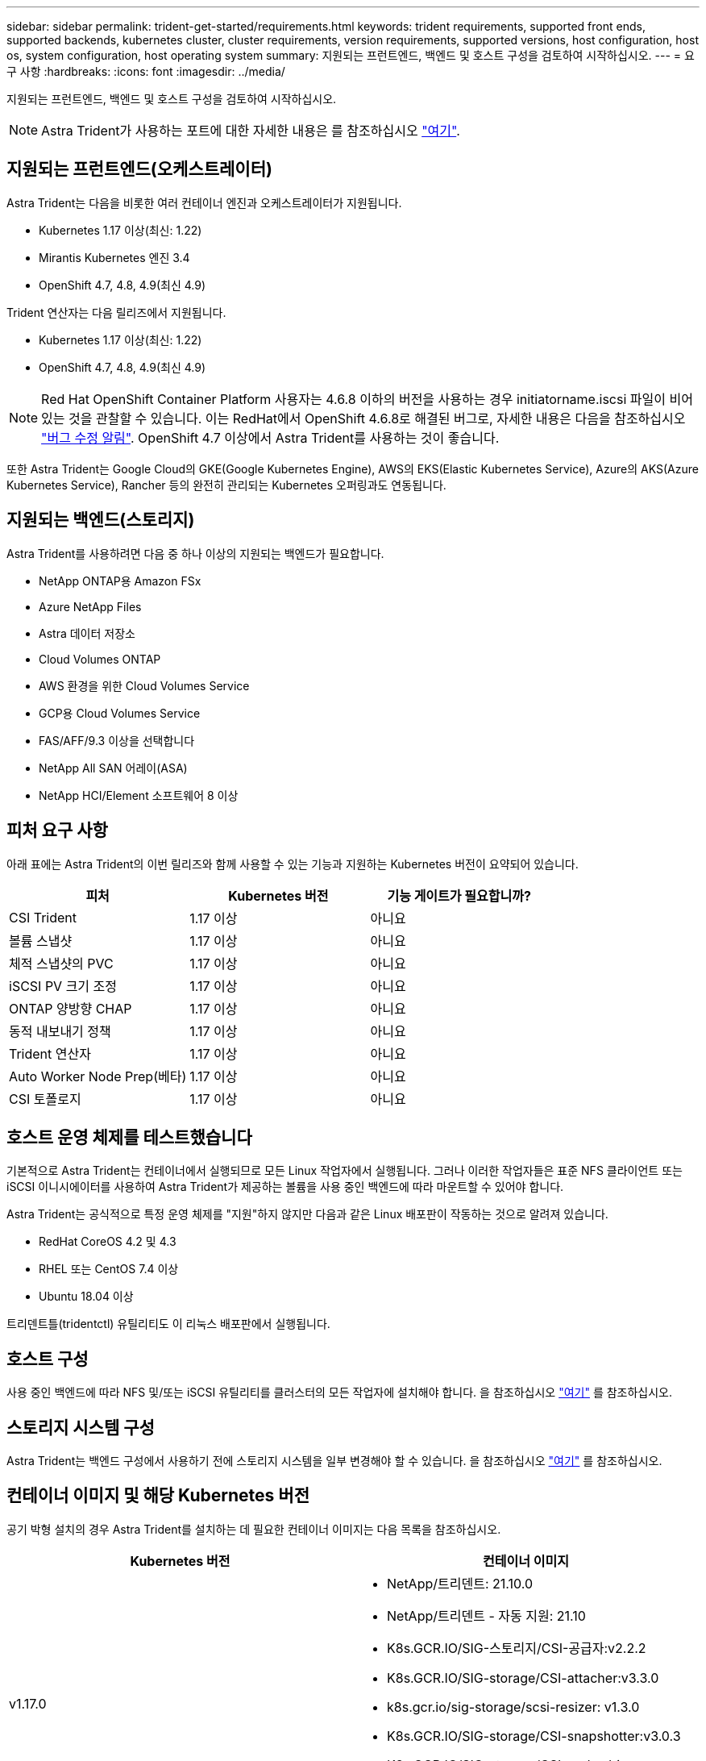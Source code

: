 ---
sidebar: sidebar 
permalink: trident-get-started/requirements.html 
keywords: trident requirements, supported front ends, supported backends, kubernetes cluster, cluster requirements, version requirements, supported versions, host configuration, host os, system configuration, host operating system 
summary: 지원되는 프런트엔드, 백엔드 및 호스트 구성을 검토하여 시작하십시오. 
---
= 요구 사항
:hardbreaks:
:icons: font
:imagesdir: ../media/


지원되는 프런트엔드, 백엔드 및 호스트 구성을 검토하여 시작하십시오.


NOTE: Astra Trident가 사용하는 포트에 대한 자세한 내용은 를 참조하십시오 link:../trident-reference/trident-ports.html["여기"^].



== 지원되는 프런트엔드(오케스트레이터)

Astra Trident는 다음을 비롯한 여러 컨테이너 엔진과 오케스트레이터가 지원됩니다.

* Kubernetes 1.17 이상(최신: 1.22)
* Mirantis Kubernetes 엔진 3.4
* OpenShift 4.7, 4.8, 4.9(최신 4.9)


Trident 연산자는 다음 릴리즈에서 지원됩니다.

* Kubernetes 1.17 이상(최신: 1.22)
* OpenShift 4.7, 4.8, 4.9(최신 4.9)



NOTE: Red Hat OpenShift Container Platform 사용자는 4.6.8 이하의 버전을 사용하는 경우 initiatorname.iscsi 파일이 비어 있는 것을 관찰할 수 있습니다. 이는 RedHat에서 OpenShift 4.6.8로 해결된 버그로, 자세한 내용은 다음을 참조하십시오 https://access.redhat.com/errata/RHSA-2020:5259/["버그 수정 알림"^]. OpenShift 4.7 이상에서 Astra Trident를 사용하는 것이 좋습니다.

또한 Astra Trident는 Google Cloud의 GKE(Google Kubernetes Engine), AWS의 EKS(Elastic Kubernetes Service), Azure의 AKS(Azure Kubernetes Service), Rancher 등의 완전히 관리되는 Kubernetes 오퍼링과도 연동됩니다.



== 지원되는 백엔드(스토리지)

Astra Trident를 사용하려면 다음 중 하나 이상의 지원되는 백엔드가 필요합니다.

* NetApp ONTAP용 Amazon FSx
* Azure NetApp Files
* Astra 데이터 저장소
* Cloud Volumes ONTAP
* AWS 환경을 위한 Cloud Volumes Service
* GCP용 Cloud Volumes Service
* FAS/AFF/9.3 이상을 선택합니다
* NetApp All SAN 어레이(ASA)
* NetApp HCI/Element 소프트웨어 8 이상




== 피처 요구 사항

아래 표에는 Astra Trident의 이번 릴리즈와 함께 사용할 수 있는 기능과 지원하는 Kubernetes 버전이 요약되어 있습니다.

[cols="3"]
|===
| 피처 | Kubernetes 버전 | 기능 게이트가 필요합니까? 


| CSI Trident  a| 
1.17 이상
 a| 
아니요



| 볼륨 스냅샷  a| 
1.17 이상
 a| 
아니요



| 체적 스냅샷의 PVC  a| 
1.17 이상
 a| 
아니요



| iSCSI PV 크기 조정  a| 
1.17 이상
 a| 
아니요



| ONTAP 양방향 CHAP  a| 
1.17 이상
 a| 
아니요



| 동적 내보내기 정책  a| 
1.17 이상
 a| 
아니요



| Trident 연산자  a| 
1.17 이상
 a| 
아니요



| Auto Worker Node Prep(베타)  a| 
1.17 이상
 a| 
아니요



| CSI 토폴로지  a| 
1.17 이상
 a| 
아니요

|===


== 호스트 운영 체제를 테스트했습니다

기본적으로 Astra Trident는 컨테이너에서 실행되므로 모든 Linux 작업자에서 실행됩니다. 그러나 이러한 작업자들은 표준 NFS 클라이언트 또는 iSCSI 이니시에이터를 사용하여 Astra Trident가 제공하는 볼륨을 사용 중인 백엔드에 따라 마운트할 수 있어야 합니다.

Astra Trident는 공식적으로 특정 운영 체제를 "지원"하지 않지만 다음과 같은 Linux 배포판이 작동하는 것으로 알려져 있습니다.

* RedHat CoreOS 4.2 및 4.3
* RHEL 또는 CentOS 7.4 이상
* Ubuntu 18.04 이상


트리덴트틀(tridentctl) 유틸리티도 이 리눅스 배포판에서 실행됩니다.



== 호스트 구성

사용 중인 백엔드에 따라 NFS 및/또는 iSCSI 유틸리티를 클러스터의 모든 작업자에 설치해야 합니다. 을 참조하십시오 link:../trident-use/worker-node-prep.html["여기"^] 를 참조하십시오.



== 스토리지 시스템 구성

Astra Trident는 백엔드 구성에서 사용하기 전에 스토리지 시스템을 일부 변경해야 할 수 있습니다. 을 참조하십시오 link:../trident-use/backends.html["여기"^] 를 참조하십시오.



== 컨테이너 이미지 및 해당 Kubernetes 버전

공기 박형 설치의 경우 Astra Trident를 설치하는 데 필요한 컨테이너 이미지는 다음 목록을 참조하십시오.

[cols="2"]
|===
| Kubernetes 버전 | 컨테이너 이미지 


| v1.17.0  a| 
* NetApp/트리덴트: 21.10.0
* NetApp/트리덴트 - 자동 지원: 21.10
* K8s.GCR.IO/SIG-스토리지/CSI-공급자:v2.2.2
* K8s.GCR.IO/SIG-storage/CSI-attacher:v3.3.0
* k8s.gcr.io/sig-storage/scsi-resizer: v1.3.0
* K8s.GCR.IO/SIG-storage/CSI-snapshotter:v3.0.3
* K8s.GCR.IO/SIG-storage/CSI-node-driver-registrar: v2.3.0
* NetApp/트리덴트 - 작업자: 21.10.0(옵션)




| v1.18.0  a| 
* NetApp/트리덴트: 21.10.0
* NetApp/트리덴트 - 자동 지원: 21.10
* K8s.GCR.IO/SIG-스토리지/CSI-공급자:v2.2.2
* K8s.GCR.IO/SIG-storage/CSI-attacher:v3.3.0
* k8s.gcr.io/sig-storage/scsi-resizer: v1.3.0
* K8s.GCR.IO/SIG-storage/CSI-snapshotter:v3.0.3
* K8s.GCR.IO/SIG-storage/CSI-node-driver-registrar: v2.3.0
* NetApp/트리덴트 - 작업자: 21.10.0(옵션)




| v1.19.0  a| 
* NetApp/트리덴트: 21.10.0
* NetApp/트리덴트 - 자동 지원: 21.10
* K8s.GCR.IO/SIG-스토리지/CSI-공급자:v2.2.2
* K8s.GCR.IO/SIG-storage/CSI-attacher:v3.3.0
* k8s.gcr.io/sig-storage/scsi-resizer: v1.3.0
* K8s.GCR.IO/SIG-storage/CSI-snapshotter:v3.0.3
* K8s.GCR.IO/SIG-storage/CSI-node-driver-registrar: v2.3.0
* NetApp/트리덴트 - 작업자: 21.10.0(옵션)




| v1.20.0  a| 
* NetApp/트리덴트: 21.10.0
* NetApp/트리덴트 - 자동 지원: 21.10
* k8s.gcr.io/sig-storage/scsi-sievoner:v3.0.0
* K8s.GCR.IO/SIG-storage/CSI-attacher:v3.3.0
* k8s.gcr.io/sig-storage/scsi-resizer: v1.3.0
* K8s.GCR.IO/SIG-storage/CSI-snapshotter:v3.0.3
* K8s.GCR.IO/SIG-storage/CSI-node-driver-registrar: v2.3.0
* NetApp/트리덴트 - 작업자: 21.10.0(옵션)




| v1.21.0  a| 
* NetApp/트리덴트: 21.10.0
* NetApp/트리덴트 - 자동 지원: 21.10
* k8s.gcr.io/sig-storage/scsi-sievoner:v3.0.0
* K8s.GCR.IO/SIG-storage/CSI-attacher:v3.3.0
* k8s.gcr.io/sig-storage/scsi-resizer: v1.3.0
* K8s.GCR.IO/SIG-storage/CSI-snapshotter:v3.0.3
* K8s.GCR.IO/SIG-storage/CSI-node-driver-registrar: v2.3.0
* NetApp/트리덴트 - 작업자: 21.10.0(옵션)




| v1.22.0  a| 
* NetApp/트리덴트: 21.10.0
* NetApp/트리덴트 - 자동 지원: 21.10
* k8s.gcr.io/sig-storage/scsi-sievoner:v3.0.0
* K8s.GCR.IO/SIG-storage/CSI-attacher:v3.3.0
* k8s.gcr.io/sig-storage/scsi-resizer: v1.3.0
* K8s.GCR.IO/SIG-storage/CSI-snapshotter:v3.0.3
* K8s.GCR.IO/SIG-storage/CSI-node-driver-registrar: v2.3.0
* NetApp/트리덴트 - 작업자: 21.10.0(옵션)


|===

NOTE: Kubernetes 버전 1.20 이상에서는 검증된 k8s.gcr.io/sig-storage/scsi-snapshotter:v4.x 이미지를 사용하십시오. v1 버전이 'volumesnapshots.snapshots.storage.k8s.io' CRD를 지원하는 경우에만 해당됩니다. v1beta1 버전이 v1 버전 없이 CRD를 지원하는 경우 검증된 k8s.gcr.io/sig-storage/scsi-snapshotter:v3.x 이미지를 사용하십시오.
